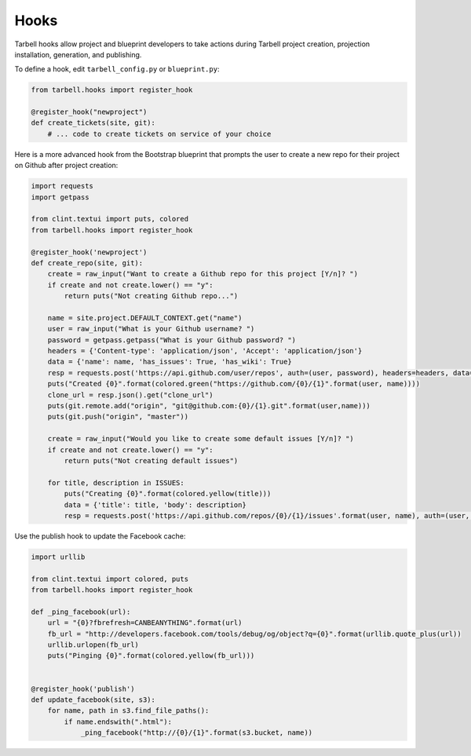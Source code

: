 =====
Hooks
=====

Tarbell hooks allow project and blueprint developers to take actions during Tarbell project creation, projection installation, generation, and publishing.

To define a hook, edit ``tarbell_config.py`` or ``blueprint.py``:

.. code-block:: python

  from tarbell.hooks import register_hook

  @register_hook("newproject")
  def create_tickets(site, git):
      # ... code to create tickets on service of your choice

Here is a more advanced hook from the Bootstrap blueprint that prompts the user to create a new repo
for their project on Github after project creation:

.. code-block:: python

  import requests
  import getpass

  from clint.textui import puts, colored
  from tarbell.hooks import register_hook

  @register_hook('newproject')
  def create_repo(site, git):
      create = raw_input("Want to create a Github repo for this project [Y/n]? ")
      if create and not create.lower() == "y":
          return puts("Not creating Github repo...")

      name = site.project.DEFAULT_CONTEXT.get("name")
      user = raw_input("What is your Github username? ")
      password = getpass.getpass("What is your Github password? ")
      headers = {'Content-type': 'application/json', 'Accept': 'application/json'}
      data = {'name': name, 'has_issues': True, 'has_wiki': True}
      resp = requests.post('https://api.github.com/user/repos', auth=(user, password), headers=headers, data=json.dumps(data))
      puts("Created {0}".format(colored.green("https://github.com/{0}/{1}".format(user, name))))
      clone_url = resp.json().get("clone_url")
      puts(git.remote.add("origin", "git@github.com:{0}/{1}.git".format(user,name)))
      puts(git.push("origin", "master"))

      create = raw_input("Would you like to create some default issues [Y/n]? ")
      if create and not create.lower() == "y":
          return puts("Not creating default issues")

      for title, description in ISSUES:
          puts("Creating {0}".format(colored.yellow(title)))
          data = {'title': title, 'body': description}
          resp = requests.post('https://api.github.com/repos/{0}/{1}/issues'.format(user, name), auth=(user, password), headers=headers, data=json.dumps(data))

Use the publish hook to update the Facebook cache:

.. code-block:: python

  import urllib

  from clint.textui import colored, puts
  from tarbell.hooks import register_hook

  def _ping_facebook(url):
      url = "{0}?fbrefresh=CANBEANYTHING".format(url)
      fb_url = "http://developers.facebook.com/tools/debug/og/object?q={0}".format(urllib.quote_plus(url))
      urllib.urlopen(fb_url)
      puts("Pinging {0}".format(colored.yellow(fb_url)))


  @register_hook('publish')
  def update_facebook(site, s3):
      for name, path in s3.find_file_paths():
          if name.endswith(".html"):
              _ping_facebook("http://{0}/{1}".format(s3.bucket, name))

